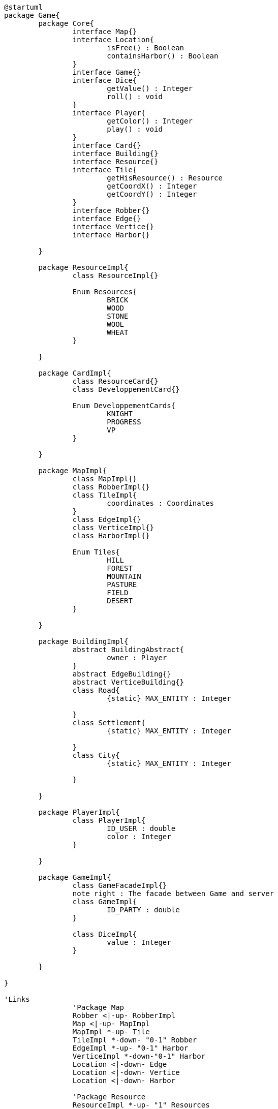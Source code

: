 [plantuml]
....
@startuml
package Game{
	package Core{
		interface Map{}
		interface Location{
			isFree() : Boolean
			containsHarbor() : Boolean
		}
		interface Game{}
		interface Dice{
			getValue() : Integer
			roll() : void
		}
		interface Player{
			getColor() : Integer
			play() : void
		}
		interface Card{}
		interface Building{}
		interface Resource{}
		interface Tile{
		  	getHisResource() : Resource
		  	getCoordX() : Integer
		  	getCoordY() : Integer
		}
		interface Robber{}
		interface Edge{}
		interface Vertice{}
		interface Harbor{}
		
	}
	
	package ResourceImpl{
		class ResourceImpl{}
		
		Enum Resources{
			BRICK
			WOOD
			STONE
			WOOL
			WHEAT
		}

	}
	
	package CardImpl{
		class ResourceCard{}
		class DeveloppementCard{}
		
		Enum DeveloppementCards{
			KNIGHT
			PROGRESS
			VP
		}

	}
	
	package MapImpl{
		class MapImpl{}
		class RobberImpl{}
		class TileImpl{
		  	coordinates : Coordinates
		}
		class EdgeImpl{}
		class VerticeImpl{}
		class HarborImpl{}
		
		Enum Tiles{
			HILL
			FOREST
			MOUNTAIN
			PASTURE
			FIELD
			DESERT
	  	}
	  	
	}
		
	package BuildingImpl{
		abstract BuildingAbstract{
			owner : Player
		}
		abstract EdgeBuilding{}
		abstract VerticeBuilding{}
		class Road{
			{static} MAX_ENTITY : Integer
			
		}
		class Settlement{
			{static} MAX_ENTITY : Integer
			
		}
		class City{
			{static} MAX_ENTITY : Integer
			
		}

	}
	
	package PlayerImpl{
		class PlayerImpl{
			ID_USER : double
			color : Integer
		}
		
	}
	
	package GameImpl{
		class GameFacadeImpl{}
		note right : The facade between Game and server
		class GameImpl{
			ID_PARTY : double
		}
		
		class DiceImpl{
			value : Integer
		}

	}
	
}

'Links
		'Package Map
	  	Robber <|-up- RobberImpl
	  	Map <|-up- MapImpl
	  	MapImpl *-up- Tile
	  	TileImpl *-down- "0-1" Robber
	  	EdgeImpl *-up- "0-1" Harbor
	  	VerticeImpl *-down-"0-1" Harbor
		Location <|-down- Edge
		Location <|-down- Vertice
		Location <|-down- Harbor	
	  	
	  	'Package Resource
		ResourceImpl *-up- "1" Resources
		
	  	'Package Building
		Building <|-- BuildingAbstract
		VerticeImpl *-- "0-1" VerticeBuilding
		EdgeImpl *-- "0-1" EdgeBuilding	
		EdgeBuilding <|-- Road
		VerticeBuilding <|-- City
		VerticeBuilding <|-- Settlement
		
		'Package Player
		Player <|-left- PlayerImpl		
		
		'Package Game
		Game <|-down- GameImpl
		GameImpl *-down- Dice
		GameImpl *-down- "1" Map
		GameImpl *-down- Player
		
		'Package Card
		DeveloppementCard *-up- "1" DeveloppementCards
		Card <|-right- ResourceCard
		Card <|-right- DeveloppementCard
@enduml
....
